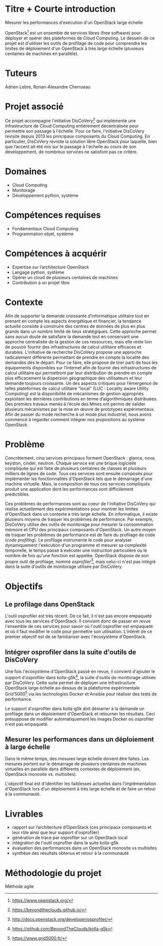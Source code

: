 * Titre + Courte introduction
Mesurer les performances d'exécution d'un OpenStack large échelle

OpenStack[fn:openstack] est un ensemble de services libres (free
software) pour déployer et opérer des plateformes de Cloud Computing.
Le dessein de ce projet est d'utiliser les outils de profilage de code
pour comprendre les limites de déploiement d'un OpenStack à très large
échelle (plusieurs centaines de machines en parallèle).

# En particulier, étudier et intégrer l'outil de profilage de code
# d'OpenStack (un cloud open source) dans la suite d'outil de
# monitorage utilisé par les chercheurs du projet DisCoVery.

[fn:openstack] https://www.openstack.org/

* Tuteurs
Adrien Lebre, Ronan-Alexandre Cherrueau

* Projet associé
Ce projet accompagne l'initiative DisCoVery[fn:discovery] qui
implémente une infrastructure de Cloud Computing entièrement
décentralisée pour permettre son passage à l'échelle. Pour ce faire,
l'initiative DisCoVery revisite depuis 2013 les principaux composants
du Cloud Computing. En particulier, DisCoVery revisite la solution
libre OpenStack pour laquelle, bien que l’accent ait été mis sur le
passage à l'échelle au cours de son développement, de nombreux
services ne satisfont pas ce critère.

[fn:discovery] [[https://beyondtheclouds.github.io/]]

* Domaines
- Cloud Computing
- Monitorage
- Développement python, système

* Compétences requises
- Fondamentaux Cloud Computing
- Programmation objet, système

* Compétences à acquérir
- Expertise sur l’architecture OpenStack
- Langage python, système
- Opérer un cloud de plusieurs centaines de machines
- Contribution à un projet libre

* Contexte
Afin de supporter la demande croissante d’informatique utilitaire tout
en prenant en compte les aspects énergétique et financier, la tendance
actuelle consiste à construire des centres de données de plus en plus
grands dans un nombre limité de lieux stratégiques. Cette approche
permet sans aucun doute de satisfaire la demande tout en conservant
une approche centralisée de la gestion de ces ressources, mais elle
reste loin de pouvoir fournir des infrastructures de calcul utilitaire
efficaces et durables. L’initiative de recherche DisCoVery propose une
approche radicalement différente permettant de prendre en compte la
localité des demandes dès le départ. Pour ce faire, elle propose de
tirer parti de tous les équipements disponibles sur l’Internet afin de
fournir des infrastructures de calcul utilitaire qui permettront par
leur distribution de prendre en compte plus efficacement la dispersion
géographique des utilisateurs et leur demande toujours croissante. Un
des aspects critiques pour l’émergence de telles plateformes de
calcul utilitaire "local" (LUC : Locality aware Utility Computing) est
la disponibilité de mécanismes de gestion appropriés exploitant les
dernières contributions en terme d’algorithmiques distribuées. Des
premiers travaux menés à l’école des Mines ont permis de valider
plusieurs mécanismes par la mise en œuvre de prototypes expérimentaux.
Afin de passer du mode recherche à un mode plus industriel, nous avons
commencé à regarder comment intégrer nos propositions au système
OpenStack.

* Problème
Concrètement, cinq services principaux forment OpenStack : glance,
nova, keyston, cinder, neutron. Chaque service est une brique
logicielle compliquée qui est faite de plusieurs centaines de classes
et plusieurs milliers de lignes de code. Tous ces services sont
ensuite composés pour implémenter les fonctionnalités d'OpenStack tels
que le démarrage d'une machine virtuelle. Mais, la composition de tous
ces services compliqués produit une application dont les performances
sont difficilement prédictibles.

Ces problèmes de performances sont au coeur de l'initiative DisCoVery
qui réalise actuellement des expérimentations pour montrer les limites
d'OpenStack dans un contexte à très large échelle. En informatique, il
existe plusieurs moyens de traquer les problèmes de performance. Par
exemple, DisCoVery utilise des outils de monitorage pour mesurer la
consommation mémoire et CPU des principaux composants d'OpenStack. Un
autre moyen de traquer les problèmes de performance est de faire du
profilage de code (/code profiling/). Le profilage instrumente le code
pour analyser dynamiquement l'exécution d'un programme et mesurer sa
complexité temporelle, le temps passé à exécuter une instruction
particulière ou le nombre de fois qu'une fonction est appelée.
OpenStack dispose de son propre outil de profilage, nommé
/osprofiler/[fn:osprofiler], mais celui-ci n'est pas intégré dans la
suite d'outils de monitorage utilisée par DisCoVery.

[fn:osprofiler] http://docs.openstack.org/developer/osprofiler/

* Objectifs
** Le profilage dans OpenStack
L'outil osprofiler est très récent. De ce fait, il n'est pas encore
empaqueté avec tous les services d'OpenStack. Il convient donc de
passer en revue l'ensemble de ces services pour savoir où l'outil
osprofiler est empaqueté et où il faut modifier le code pour permettre
son utilisation. L'intérêt de ce premier objectif est de se
familiariser avec l'écosystème d'OpenStack.

** Intégrer osprofiler dans la suite d'outils de DisCoVery
Une fois l'écosystème d'OpenStack passé en revue, il convient
d'ajouter le support d'osprofiler dans kolla-g5k[fn:kolla-g5k], la
suite d'outils de monitorage utilisée par DisCoVery. Cette suite
permet de déployer une infrastructure OpenStack large échelle
au-dessus de la plateforme expérimentale Grid’5000[fn:g5k] via les
technologies Docker et Ansible pour réaliser des tests de performance.

Le support d'osprofiler dans kolla-g5k doit démarrer à la demande un
profilage dans un déploiement d'OpenStack et retourner les résultats.
Ceci présuppose de modifier automatiquement les images Docker où
osprofiler n'est pas empaqueté.

[fn:kolla-g5k] [[https://github.com/BeyondTheClouds/kolla-g5k]]
[fn:g5k] [[https://www.grid5000.fr/]]

** Mesurer les performances dans un déploiement à large échelle
Dans le même temps, des mesures large échelle doivent être faites. Les
mesures portent sur le démarrage de plusieurs centaines de machines
virtuelles en parallèle dans différents contextes de déploiement (ex,
OpenStack monosite vs. multisites).

L'objectif final est d'identifier les faiblesses actuelles dans
l'implémentation d'OpenStack lors d'un déploiement à très large
échelle et de faire un retour à la communauté.

* Livrables
- rapport sur l’architecture d’OpenStack (ces principaux composants
  et leur rôle ainsi que leur support d'osprofiler)
- génération de trace par osprofiler sur un OpenStack local
- intégration de l'outil osprofiler dans la suite kolla-g5k
- évaluation des performances dans un OpenStack monosite vs
  multisites
- synthèse des résultats obtenus et retour à la communauté

* Méthodologie du projet
Méthode agile
